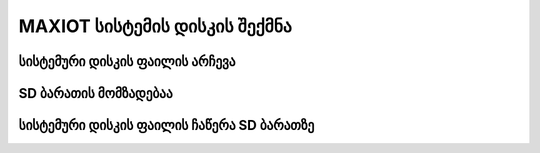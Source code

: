 =========================
MAXIOT სისტემის დისკის შექმნა
=========================



სისტემური დისკის ფაილის არჩევა
------------------------



SD ბარათის მომზადებაა
------------------



სისტემური დისკის ფაილის ჩაწერა SD ბარათზე
----------------------------------


